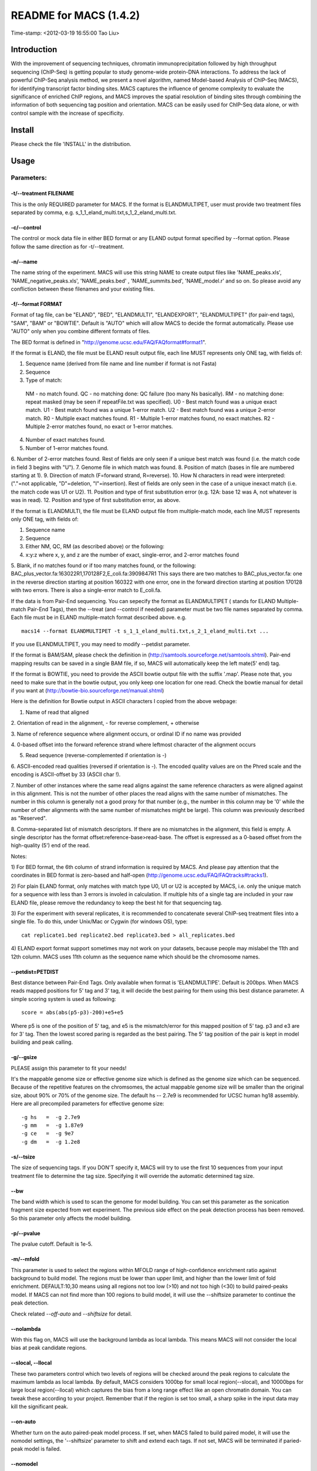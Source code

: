 ====
README for MACS (1.4.2)
====
Time-stamp: <2012-03-19 16:55:00 Tao Liu>

Introduction
====

With the improvement of sequencing techniques, chromatin
immunoprecipitation followed by high throughput sequencing (ChIP-Seq)
is getting popular to study genome-wide protein-DNA interactions. To
address the lack of powerful ChIP-Seq analysis method, we present a
novel algorithm, named Model-based Analysis of ChIP-Seq (MACS), for
identifying transcript factor binding sites. MACS captures the
influence of genome complexity to evaluate the significance of
enriched ChIP regions, and MACS improves the spatial resolution of
binding sites through combining the information of both sequencing tag
position and orientation. MACS can be easily used for ChIP-Seq data
alone, or with control sample with the increase of specificity.

Install
====

Please check the file 'INSTALL' in the distribution.

Usage
====

Parameters:
----

-t/--treatment FILENAME
~~~~

This is the only REQUIRED parameter for MACS. If the format is
ELANDMULTIPET, user must provide two treatment files separated by
comma, e.g. s_1_1_eland_multi.txt,s_1_2_eland_multi.txt.

-c/--control
~~~~

The control or mock data file in either BED format or any ELAND output
format specified by --format option. Please follow the same direction
as for -t/--treatment.

-n/--name
~~~~

The name string of the experiment. MACS will use this string NAME to
create output files like 'NAME_peaks.xls', 'NAME_negative_peaks.xls',
'NAME_peaks.bed' , 'NAME_summits.bed', 'NAME_model.r' and so on. So
please avoid any confliction between these filenames and your existing
files.

-f/--format FORMAT
~~~~

Format of tag file, can be "ELAND", "BED", "ELANDMULTI",
"ELANDEXPORT", "ELANDMULTIPET" (for pair-end tags), "SAM", "BAM" or
"BOWTIE". Default is "AUTO" which will allow MACS to decide the format
automatically. Please use "AUTO" only when you combine different
formats of files.

The BED format is defined in "http://genome.ucsc.edu/FAQ/FAQformat#format1".

If the format is ELAND, the file must be ELAND result output file,
each line MUST represents only ONE tag, with fields of:

1. Sequence name (derived from file name and line number if format is not Fasta)
2. Sequence
3. Type of match: 
 NM - no match found.
 QC - no matching done: QC failure (too many Ns basically).
 RM - no matching done: repeat masked (may be seen if repeatFile.txt was specified).
 U0 - Best match found was a unique exact match.
 U1 - Best match found was a unique 1-error match. 
 U2 - Best match found was a unique 2-error match. 
 R0 - Multiple exact matches found.
 R1 - Multiple 1-error matches found, no exact matches.
 R2 - Multiple 2-error matches found, no exact or 1-error matches.
4. Number of exact matches found.
5. Number of 1-error matches found.
6. Number of 2-error matches found.
Rest of fields are only seen if a unique best match was found (i.e. the match code in field 3 begins with "U").
7. Genome file in which match was found.
8. Position of match (bases in file are numbered starting at 1).
9. Direction of match (F=forward strand, R=reverse).
10. How N characters in read were interpreted: ("."=not applicable, "D"=deletion, "I"=insertion).
Rest of fields are only seen in the case of a unique inexact match (i.e. the match code was U1 or U2).
11. Position and type of first substitution error (e.g. 12A: base 12 was A, not whatever is was in read).
12. Position and type of first substitution error, as above. 

If the format is ELANDMULTI, the file must be ELAND output file from
multiple-match mode, each line MUST represents only ONE tag, with
fields of:

1. Sequence name 
2. Sequence 
3. Either NM, QC, RM (as described above) or the following: 
4. x:y:z where x, y, and z are the number of exact, single-error, and 2-error matches found
5. Blank, if no matches found or if too many matches found, or the
following: BAC_plus_vector.fa:163022R1,170128F2,E_coli.fa:3909847R1
This says there are two matches to BAC_plus_vector.fa: one in the
reverse direction starting at position 160322 with one error, one in
the forward direction starting at position 170128 with two
errors. There is also a single-error match to E_coli.fa.

If the data is from Pair-End sequencing. You can sepecify the format
as ELANDMULTIPET ( stands for ELAND Multiple-match Pair-End Tags),
then the --treat (and --control if needed) parameter must be two file
names separated by comma. Each file must be in ELAND multiple-match
format described above. e.g. ::

  macs14 --format ELANDMULTIPET -t s_1_1_eland_multi.txt,s_2_1_eland_multi.txt ...

If you use ELANDMULTIPET, you may need to modify --petdist parameter.

If the format is BAM/SAM, please check the definition in
(http://samtools.sourceforge.net/samtools.shtml).  Pair-end mapping
results can be saved in a single BAM file, if so, MACS will
automatically keep the left mate(5' end) tag.

If the format is BOWTIE, you need to provide the ASCII bowtie output
file with the suffix '.map'. Please note that, you need to make sure
that in the bowtie output, you only keep one location for one
read. Check the bowtie manual for detail if you want at
(http://bowtie-bio.sourceforge.net/manual.shtml)

Here is the definition for Bowtie output in ASCII characters I copied
from the above webpage:

1.  Name of read that aligned

2. Orientation of read in the alignment, - for reverse
complement, + otherwise

3. Name of reference sequence where alignment occurs, or ordinal ID
if no name was provided

4. 0-based offset into the forward reference strand where leftmost
character of the alignment occurs

5. Read sequence (reverse-complemented if orientation is -)

6. ASCII-encoded read qualities (reversed if orientation is -). The
encoded quality values are on the Phred scale and the encoding is
ASCII-offset by 33 (ASCII char !).

7. Number of other instances where the same read aligns against the
same reference characters as were aligned against in this
alignment. This is not the number of other places the read aligns
with the same number of mismatches. The number in this column is
generally not a good proxy for that number (e.g., the number in
this column may be '0' while the number of other alignments with
the same number of mismatches might be large). This column was
previously described as "Reserved".

8. Comma-separated list of mismatch descriptors. If there are no
mismatches in the alignment, this field is empty. A single
descriptor has the format offset:reference-base>read-base. The
offset is expressed as a 0-based offset from the high-quality (5')
end of the read.

Notes:

1) For BED format, the 6th column of strand information is required by
MACS. And please pay attention that the coordinates in BED format is
zero-based and half-open
(http://genome.ucsc.edu/FAQ/FAQtracks#tracks1).

2) For plain ELAND format, only matches with match type U0, U1 or U2 is
accepted by MACS, i.e. only the unique match for a sequence with less
than 3 errors is involed in calculation. If multiple hits of a single
tag are included in your raw ELAND file, please remove the redundancy
to keep the best hit for that sequencing tag.

3) For the experiment with several replicates, it is recommended to
concatenate several ChIP-seq treatment files into a single file. To do
this, under Unix/Mac or Cygwin (for windows OS), type::

  cat replicate1.bed replicate2.bed replicate3.bed > all_replicates.bed

4) ELAND export format support sometimes may not work on your
datasets, because people may mislabel the 11th and 12th column. MACS
uses 11th column as the sequence name which should be the chromosome
names.

--petdist=PETDIST 
~~~~

Best distance between Pair-End Tags. Only available when format is
'ELANDMULTIPE'. Default is 200bps. When MACS reads mapped positions
for 5' tag and 3' tag, it will decide the best pairing for them using
this best distance parameter. A simple scoring system is used as following::

  score = abs(abs(p5-p3)-200)+e5+e5

Where p5 is one of the position of 5' tag, and e5 is the
mismatch/error for this mapped position of 5' tag. p3 and e3 are for
3' tag. Then the lowest scored paring is regarded as the best
pairing. The 5' tag position of the pair is kept in model building and
peak calling.

-g/--gsize
~~~~

PLEASE assign this parameter to fit your needs!

It's the mappable genome size or effective genome size which is
defined as the genome size which can be sequenced. Because of the
repetitive features on the chromsomes, the actual mappable genome size
will be smaller than the original size, about 90% or 70% of the genome
size. The default hs -- 2.7e9 is recommended for UCSC human hg18
assembly. Here are all precompiled parameters for effective genome size::

  -g hs   =  -g 2.7e9
  -g mm   =  -g 1.87e9
  -g ce   =  -g 9e7
  -g dm   =  -g 1.2e8

-s/--tsize
~~~~

The size of sequencing tags. If you DON'T specify it, MACS will try to
use the first 10 sequences from your input treatment file to determine
the tag size. Specifying it will override the automatic determined tag
size.

--bw
~~~~

The band width which is used to scan the genome for model
building. You can set this parameter as the sonication fragment size
expected from wet experiment. The previous side effect on the peak
detection process has been removed. So this parameter only affects the
model building.

-p/--pvalue
~~~~

The pvalue cutoff. Default is 1e-5.

-m/--mfold
~~~~

This parameter is used to select the regions within MFOLD range of
high-confidence enrichment ratio against background to build
model. The regions must be lower than upper limit, and higher than the
lower limit of fold enrichment. DEFAULT:10,30 means using all regions
not too low (>10) and not too high (<30) to build paired-peaks
model. If MACS can not find more than 100 regions to build model, it
will use the --shiftsize parameter to continue the peak detection.

Check related *--off-auto* and *--shiftsize*  for detail.

--nolambda
~~~~

With this flag on, MACS will use the background lambda as local
lambda. This means MACS will not consider the local bias at peak
candidate regions.

--slocal, --llocal
~~~~

These two parameters control which two levels of regions will be
checked around the peak regions to calculate the maximum lambda as
local lambda. By default, MACS considers 1000bp for small local
region(--slocal), and 10000bps for large local region(--llocal)
which captures the bias from a long range effect like an open
chromatin domain. You can tweak these according to your
project. Remember that if the region is set too small, a sharp spike
in the input data may kill the significant peak.

--on-auto
~~~~

Whether turn on the auto paired-peak model process. If set, when MACS
failed to build paired model, it will use the nomodel settings, the
'--shiftsize' parameter to shift and extend each tags. If not set,
MACS will be terminated if paried-peak model is failed.

--nomodel
~~~~

While on, MACS will bypass building the shifting model.

--shiftsize
~~~~

While '--nomodel' is set, MACS uses this parameter to shift tags to
their midpoint. For example, if the size of binding region for your
transcription factor is 200 bp, and you want to bypass the model
building by MACS, this parameter can be set as 100. This option is
only valid when --nomodel is set or when MACS fails to build
paired-peak model.

--keep-dup
~~~~

It controls the MACS behavior towards duplicate tags at the exact same
location -- the same coordination and the same strand. The default
'auto' option makes MACS calculate the maximum tags at the exact same
location based on binomal distribution using 1e-5 as pvalue cutoff;
and the 'all' option keeps every tags.  If an integer is given, at
most this number of tags will be kept at the same location. Default: 1.

--to-large 
~~~~

When not set, scale the larger dataset down to the smaller dataset;
when set, the smaller dataset will be scaled towards the larger
dataset.

-w/--wig
~~~~

If this flag is on, MACS will store the fragment pileup in wiggle
format for every chromosome. The gzipped wiggle files will be stored
in subdirectories named NAME+'_MACS_wiggle/treat' for treatment data
and NAME+'_MACS_wiggle/control' for control data. --single-profile
option can be combined to generate a single wig file for the whole
genome.

-B/--bdg
~~~~

If this flag is on, MACS will store the fragment pileup in bedGraph
format for every chromosome. The bedGraph file is in general much
smaller than wiggle file. However, The process will take a little bit
longer than -w option, since theoratically 1bp resolution data will be
saved. The bedGraph files will be gzipped and stored in subdirectories
named NAME+'_MACS_bedGraph/treat' for treatment and
NAME+'_MACS_bedGraph/control' for control data.  --single-profile
option can be combined to generate a single bedGraph file for the
whole genome.

-S/--single-profile (formerly --single-wig)
~~~~

If this flag is on, MACS will store the fragment pileup in wiggle or
bedGraph format for the whole genome instead of for every
chromosomes. The gzipped wiggle files will be stored in subdirectories
named EXPERIMENT_NAME+'_MACS_wiggle'+'_MACS_wiggle/treat/'
+EXPERIMENT_NAME+'treat_afterfiting_all.wig.gz' or
'treat_afterfiting_all.bdg.gz' for treatment data, and
EXPERIMENT_NAME+'_MACS_wiggle'+'_MACS_wiggle/control/'
+EXPERIMENT_NAME+'control_afterfiting_all.wig.gz' or
'control_afterfiting_all.bdg.gz' for control data.

--space=SPACE 
~~~~

By default, the resoluation for saving wiggle files is 10 bps,i.e.,
MACS will save the raw tag count every 10 bps. You can change it along
with '--wig' option.

Note this option doesn't work if -B/--bdg is on.

--call-subpeaks 
~~~~

If set, MACS will invoke Mali Salmon's PeakSplitter software through
system call. If PeakSplitter can't be found, an instruction will be
shown for downloading and installing the PeakSplitter package. The
PeakSplitter can refine the MACS peaks and split the wide peaks into
smaller subpeaks. For more information, please check the following URL:

http://www.ebi.ac.uk/bertone/software/PeakSplitter_Cpp_usage.txt

Note this option doesn't work if -B/--bdg is on.

--verbose
~~~~

If you don't want to see any message during the running of MACS, set
it to 0. But the CRITICAL messages will never be hidden. If you want
to see rich information like how many peaks are called for every
chromosome, you can set it to 3 or larger than 3.

--diag
~~~~

A diagnosis report can be generated through this option. This report
can help you get an assumption about the sequencing saturation. This
funtion is only in beta stage.

--fe-min, --fe-max & --fe-step
~~~~

For diagnostics, FEMIN and FEMAX are the minimum and maximum fold
enrichment to consider, and FESTEP is the interval of fold
enrichment. For example, "--fe-min 0 --fe-max 40 --fe-step 10" will
let MACS choose the following fold enrichment ranges to consider:
[0,10), [10,20), [20,30) and [30,40).

Output files
----

1. NAME_peaks.xls is a tabular file which contains information about
called peaks. You can open it in excel and sort/filter using excel
functions. Information include: chromosome name, start position of
peak, end position of peak, length of peak region, peak summit
position related to the start position of peak region, number of tags
in peak region, -10*log10(pvalue) for the peak region (e.g. pvalue
=1e-10, then this value should be 100), fold enrichment for this
region against random Poisson distribution with local lambda, FDR in
percentage. Coordinates in XLS is 1-based which is different with BED
format.

2. NAME_peaks.bed is BED format file which contains the peak
locations. You can load it to UCSC genome browser or Affymetrix IGB
software. The 5th column in this file is the -10*log10pvalue of peak
region.

3. NAME_summits.bed is in BED format, which contains the peak summits
locations for every peaks. The 5th column in this file is the summit
height of fragment pileup. If you want to find the motifs at the
binding sites, this file is recommended.

4. NAME_negative_peaks.xls is a tabular file which contains
information about negative peaks. Negative peaks are called by
swapping the ChIP-seq and control channel.

5. NAME_model.r is an R script which you can use to produce a PDF
image about the model based on your data. Load it to R by::

  R --vanilla < NAME_model.r

Then a pdf file NAME_model.pdf will be generated in your current
directory. Note, R is required to draw this figure.

6. NAME_treat/control_afterfiting.wig.gz files in NAME_MACS_wiggle
directory are wiggle format files which can be imported to UCSC genome
browser/GMOD/Affy IGB. The .bdg.gz files are in bedGraph format which
can also be imported to UCSC genome browser or be converted into even
smaller bigWig files.

7. NAME_diag.xls is the diagnosis report. First column is for various
fold_enrichment ranges; the second column is number of peaks for that
fc range; after 3rd columns are the percentage of peaks covered after
sampling 90%, 80%, 70% ... and 20% of the total tags.

8. NAME_peaks.subpeaks.bed is a text file which IS NOT in BED
format. This file is generated by PeakSplitter
(<http://www.ebi.ac.uk/bertone/software/PeakSplitter_Cpp_usage.txt>)
when --call-subpeaks option is set.

Other useful links
====

Cistrome web server for ChIP-chip/seq analysis: http://cistrome.org/ap/

bedTools -- a super useful toolkits for genome annotation files: http://code.google.com/p/bedtools/

UCSC toolkits: http://hgdownload.cse.ucsc.edu/admin/exe/
